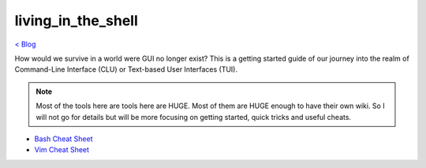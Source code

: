 living_in_the_shell
===================
`< Blog <../blog.html>`_

How would we survive in a world were GUI no longer exist? This is a getting started guide of our journey into the realm of Command-Line Interface (CLU) or Text-based User Interfaces (TUI).

.. note:: Most of the tools here are tools here are HUGE. Most of them are HUGE enough to have their own wiki. So I will not go for details but will be more focusing on getting started, quick tricks and useful cheats.



- `Bash Cheat Sheet <bash_cheat_sheet.html>`_
- `Vim Cheat Sheet <vim_cheat_sheet.html>`_
